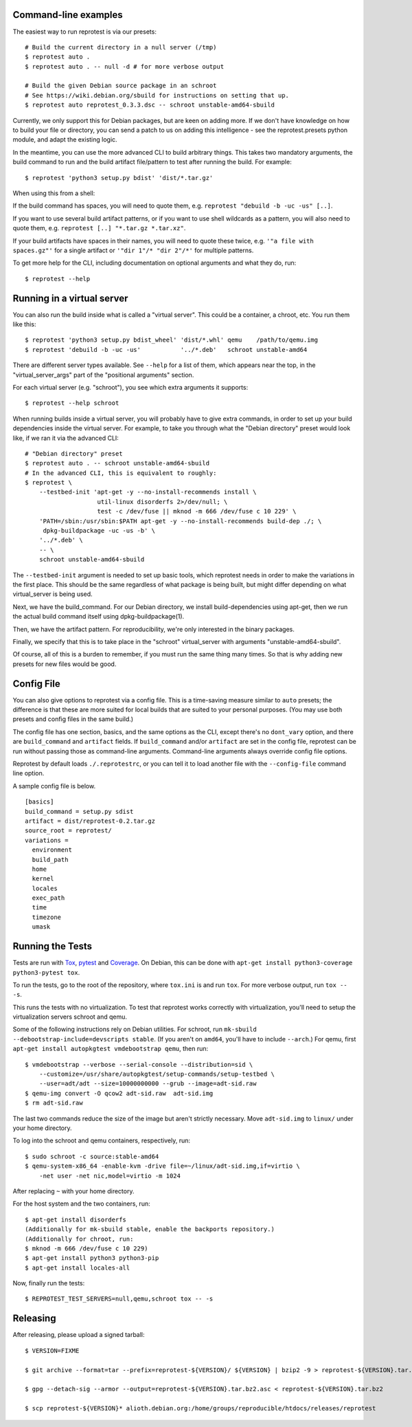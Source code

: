 Command-line examples
=====================

The easiest way to run reprotest is via our presets:

::

    # Build the current directory in a null server (/tmp)
    $ reprotest auto .
    $ reprotest auto . -- null -d # for more verbose output

    # Build the given Debian source package in an schroot
    # See https://wiki.debian.org/sbuild for instructions on setting that up.
    $ reprotest auto reprotest_0.3.3.dsc -- schroot unstable-amd64-sbuild

Currently, we only support this for Debian packages, but are keen on
adding more. If we don't have knowledge on how to build your file or
directory, you can send a patch to us on adding this intelligence - see
the reprotest.presets python module, and adapt the existing logic.

In the meantime, you can use the more advanced CLI to build arbitrary
things. This takes two mandatory arguments, the build command to run and
the build artifact file/pattern to test after running the build. For
example:

::

    $ reprotest 'python3 setup.py bdist' 'dist/*.tar.gz'

When using this from a shell:

If the build command has spaces, you will need to quote them, e.g.
``reprotest "debuild -b -uc -us" [..]``.

If you want to use several build artifact patterns, or if you want to
use shell wildcards as a pattern, you will also need to quote them, e.g.
``reprotest [..] "*.tar.gz *.tar.xz"``.

If your build artifacts have spaces in their names, you will need to
quote these twice, e.g. ``'"a file with spaces.gz"'`` for a single
artifact or ``'"dir 1"/* "dir 2"/*'`` for multiple patterns.

To get more help for the CLI, including documentation on optional
arguments and what they do, run:

::

    $ reprotest --help

Running in a virtual server
===========================

You can also run the build inside what is called a "virtual server".
This could be a container, a chroot, etc. You run them like this:

::

    $ reprotest 'python3 setup.py bdist_wheel' 'dist/*.whl' qemu    /path/to/qemu.img
    $ reprotest 'debuild -b -uc -us'           '../*.deb'   schroot unstable-amd64

There are different server types available. See ``--help`` for a list of
them, which appears near the top, in the "virtual\_server\_args" part of
the "positional arguments" section.

For each virtual server (e.g. "schroot"), you see which extra arguments
it supports:

::

    $ reprotest --help schroot

When running builds inside a virtual server, you will probably have to
give extra commands, in order to set up your build dependencies inside
the virtual server. For example, to take you through what the "Debian
directory" preset would look like, if we ran it via the advanced CLI:

::

    # "Debian directory" preset
    $ reprotest auto . -- schroot unstable-amd64-sbuild
    # In the advanced CLI, this is equivalent to roughly:
    $ reprotest \
        --testbed-init 'apt-get -y --no-install-recommends install \
                        util-linux disorderfs 2>/dev/null; \
                        test -c /dev/fuse || mknod -m 666 /dev/fuse c 10 229' \
        'PATH=/sbin:/usr/sbin:$PATH apt-get -y --no-install-recommends build-dep ./; \
         dpkg-buildpackage -uc -us -b' \
        '../*.deb' \
        -- \
        schroot unstable-amd64-sbuild

The ``--testbed-init`` argument is needed to set up basic tools, which
reprotest needs in order to make the variations in the first place. This
should be the same regardless of what package is being built, but might
differ depending on what virtual\_server is being used.

Next, we have the build\_command. For our Debian directory, we install
build-dependencies using apt-get, then we run the actual build command
itself using dpkg-buildpackage(1).

Then, we have the artifact pattern. For reproducibility, we're only
interested in the binary packages.

Finally, we specify that this is to take place in the "schroot"
virtual\_server with arguments "unstable-amd64-sbuild".

Of course, all of this is a burden to remember, if you must run the same
thing many times. So that is why adding new presets for new files would
be good.

Config File
===========

You can also give options to reprotest via a config file. This is a
time-saving measure similar to ``auto`` presets; the difference is that
these are more suited for local builds that are suited to your personal
purposes. (You may use both presets and config files in the same build.)

The config file has one section, basics, and the same options as the
CLI, except there's no ``dont_vary`` option, and there are
``build_command`` and ``artifact`` fields. If ``build_command`` and/or
``artifact`` are set in the config file, reprotest can be run without
passing those as command-line arguments. Command-line arguments always
override config file options.

Reprotest by default loads ``./.reprotestrc``, or you can tell it to
load another file with the ``--config-file`` command line option.

A sample config file is below.

::

    [basics]
    build_command = setup.py sdist
    artifact = dist/reprotest-0.2.tar.gz
    source_root = reprotest/
    variations =
      environment
      build_path
      home
      kernel
      locales
      exec_path
      time
      timezone
      umask

Running the Tests
=================

Tests are run with `Tox <https://pypi.python.org/pypi/tox>`__,
`pytest <https://pypi.python.org/pypi/pytest>`__ and
`Coverage <https://pypi.python.org/pypi/coverage>`__. On Debian, this
can be done with
``apt-get install python3-coverage python3-pytest tox``.

To run the tests, go to the root of the repository, where ``tox.ini`` is
and run ``tox``. For more verbose output, run ``tox -- -s``.

This runs the tests with no virtualization. To test that reprotest works
correctly with virtualization, you'll need to setup the virtualization
servers schroot and qemu.

Some of the following instructions rely on Debian utilities. For
schroot, run ``mk-sbuild --debootstrap-include=devscripts stable``. (If
you aren't on ``amd64``, you'll have to include ``--arch``.) For qemu,
first ``apt-get install autopkgtest vmdebootstrap qemu``, then run:

::

    $ vmdebootstrap --verbose --serial-console --distribution=sid \
        --customize=/usr/share/autopkgtest/setup-commands/setup-testbed \
        --user=adt/adt --size=10000000000 --grub --image=adt-sid.raw
    $ qemu-img convert -O qcow2 adt-sid.raw  adt-sid.img
    $ rm adt-sid.raw

The last two commands reduce the size of the image but aren't strictly
necessary. Move ``adt-sid.img`` to ``linux/`` under your home directory.

To log into the schroot and qemu containers, respectively, run:

::

    $ sudo schroot -c source:stable-amd64
    $ qemu-system-x86_64 -enable-kvm -drive file=~/linux/adt-sid.img,if=virtio \
        -net user -net nic,model=virtio -m 1024

After replacing ``~`` with your home directory.

For the host system and the two containers, run:

::

    $ apt-get install disorderfs
    (Additionally for mk-sbuild stable, enable the backports repository.)
    (Additionally for chroot, run:
    $ mknod -m 666 /dev/fuse c 10 229)
    $ apt-get install python3 python3-pip
    $ apt-get install locales-all

Now, finally run the tests:

::

    $ REPROTEST_TEST_SERVERS=null,qemu,schroot tox -- -s


Releasing
=========

After releasing, please upload a signed tarball:

::

    $ VERSION=FIXME

    $ git archive --format=tar --prefix=reprotest-${VERSION}/ ${VERSION} | bzip2 -9 > reprotest-${VERSION}.tar.bz2

    $ gpg --detach-sig --armor --output=reprotest-${VERSION}.tar.bz2.asc < reprotest-${VERSION}.tar.bz2

    $ scp reprotest-${VERSION}* alioth.debian.org:/home/groups/reproducible/htdocs/releases/reprotest
